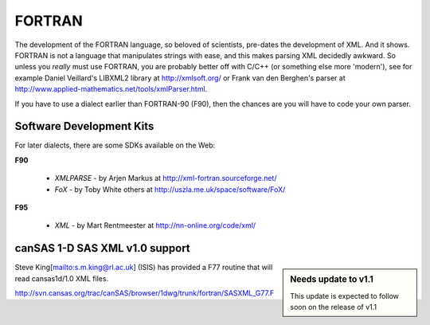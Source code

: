 .. $Id$

.. index:: ! binding; FORTRAN

.. _fortran.binding:

================
FORTRAN
================

The development of the FORTRAN language, 
so beloved of scientists, pre-dates the development of XML. 
And it shows. FORTRAN is not a language that manipulates strings with ease, 
and this makes parsing XML decidedly awkward. 
So unless you *really* must use FORTRAN, 
you are probably better off with C/C++ (or something else more 'modern'), 
see for example Daniel Veillard's LIBXML2 library at http://xmlsoft.org/ 
or Frank van den Berghen's parser at 
http://www.applied-mathematics.net/tools/xmlParser.html.

If you have to use a dialect earlier than FORTRAN-90 (F90), 
then the chances are you will have to code your own parser.

Software Development Kits
==============================

For later dialects, there are some SDKs available on the Web:

**F90**
	
	* *XMLPARSE* - by Arjen Markus at http://xml-fortran.sourceforge.net/
	* *FoX* - by Toby White  others at http://uszla.me.uk/space/software/FoX/

**F95**

	* *XML* - by Mart Rentmeester at http://nn-online.org/code/xml/


canSAS 1-D SAS XML v1.0 support
======================================

.. sidebar:: Needs update to v1.1

	This update is expected to follow soon on the release of v1.1

Steve King[mailto:s.m.king@rl.ac.uk] (ISIS) has provided a F77 routine 
that will read cansas1d/1.0 XML files.

http://svn.cansas.org/trac/canSAS/browser/1dwg/trunk/fortran/SASXML_G77.F 
